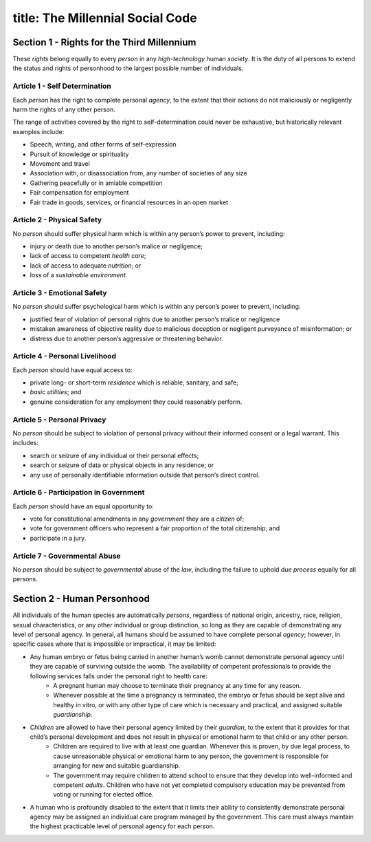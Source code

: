-----------------------
title: The Millennial Social Code
-----------------------

.. _Section 1:

Section 1 - Rights for the Third Millennium
*************************************************

These `rights` belong equally to every `person` in any `high-technology` human `society`. It is the duty of all persons to extend the status and rights of personhood to the largest possible number of individuals.

Article 1 - Self Determination
====================================

Each `person` has the right to complete personal `agency`, to the extent that their actions do not maliciously or negligently harm the rights of any other person.

The range of activities covered by the right to self-determination could never be exhaustive, but historically relevant examples include:

- Speech, writing, and other forms of self-expression
- Pursuit of knowledge or spirituality
- Movement and travel
- Association with, or disassociation from, any number of societies of any size
- Gathering peacefully or in amiable competition
- Fair compensation for employment
- Fair trade in goods, services, or financial resources in an open market

Article 2 - Physical Safety
====================================

No `person` should suffer physical harm which is within any person’s power to prevent, including:

* injury or death due to another person’s malice or negligence;
* lack of access to competent `health care`;
* lack of access to adequate `nutrition`; or
* loss of a `sustainable environment`.

Article 3 - Emotional Safety
====================================

No `person` should suffer psychological harm which is within any person’s power to prevent, including:

* justified fear of violation of personal rights due to another person’s malice or negligence
* mistaken awareness of objective reality due to malicious deception or negligent purveyance of misinformation; or
* distress due to another person’s aggressive or threatening behavior.

Article 4 - Personal Livelihood
====================================

Each `person` should have equal access to:

* private long- or short-term `residence` which is reliable, sanitary, and safe;
* `basic utilities`; and
* genuine consideration for any employment they could reasonably perform.

Article 5 - Personal Privacy
====================================

No `person` should be subject to violation of personal privacy without their informed consent or a legal warrant. This includes:

* search or seizure of any individual or their personal effects;
* search or seizure of data or physical objects in any residence; or
* any use of personally identifiable information outside that person’s direct control.


Article 6 - Participation in Government
==========================================

Each `person` should have an equal opportunity to:

* vote for constitutional amendments in any `government` they are a `citizen` of;
* vote for government officers who represent a fair proportion of the total citizenship; and
* participate in a jury.

Article 7 - Governmental Abuse
====================================

No `person` should be subject to `governmental` abuse of the `law`, including the failure to uphold `due process` equally for all persons.

Section 2 - Human Personhood
*************************************************

All individuals of the human species are automatically `persons`, regardless of national origin, ancestry, race, religion, sexual characteristics, or any other individual or group distinction, so long as they are capable of demonstrating any level of personal agency. In general, all humans should be assumed to have complete personal `agency`; however, in specific cases where that is impossible or impractical, it may be limited:

* Any human embryo or fetus being carried in another human’s womb cannot demonstrate personal agency until they are capable of surviving outside the womb. The availability of competent professionals to provide the following services falls under the personal right to health care:
    * A pregnant human may choose to terminate their pregnancy at any time for any reason.
    * Whenever possible at the time a pregnancy is terminated, the embryo or fetus should be kept alive and healthy in vitro, or with any other type of care which is necessary and practical, and assigned suitable `guardianship`.
* `Children` are allowed to have their personal agency limited by their `guardian`, to the extent that it provides for that child’s personal development and does not result in physical or emotional harm to that child or any other person.
    * Children are required to live with at least one guardian. Whenever this is proven, by due legal process, to cause unreasonable physical or emotional harm to any person, the government is responsible for arranging for new and suitable guardianship.
    * The government may require children to attend school to ensure that they develop into well-informed and competent `adults`. Children who have not yet completed compulsory education may be prevented from voting or running for elected office.
* A human who is profoundly disabled to the extent that it limits their ability to consistently demonstrate personal agency may be assigned an individual care program managed by the government. This care must always maintain the highest practicable level of personal agency for each person.
